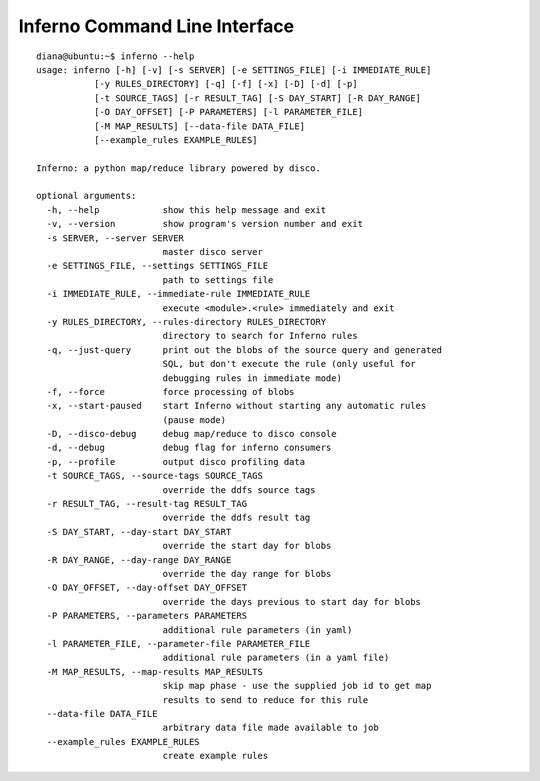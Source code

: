 Inferno Command Line Interface
==============================

::

    diana@ubuntu:~$ inferno --help
    usage: inferno [-h] [-v] [-s SERVER] [-e SETTINGS_FILE] [-i IMMEDIATE_RULE]
               [-y RULES_DIRECTORY] [-q] [-f] [-x] [-D] [-d] [-p]
               [-t SOURCE_TAGS] [-r RESULT_TAG] [-S DAY_START] [-R DAY_RANGE]
               [-O DAY_OFFSET] [-P PARAMETERS] [-l PARAMETER_FILE]
               [-M MAP_RESULTS] [--data-file DATA_FILE]
               [--example_rules EXAMPLE_RULES]

    Inferno: a python map/reduce library powered by disco.

    optional arguments:
      -h, --help            show this help message and exit
      -v, --version         show program's version number and exit
      -s SERVER, --server SERVER
                            master disco server
      -e SETTINGS_FILE, --settings SETTINGS_FILE
                            path to settings file
      -i IMMEDIATE_RULE, --immediate-rule IMMEDIATE_RULE
                            execute <module>.<rule> immediately and exit
      -y RULES_DIRECTORY, --rules-directory RULES_DIRECTORY
                            directory to search for Inferno rules
      -q, --just-query      print out the blobs of the source query and generated
                            SQL, but don't execute the rule (only useful for
                            debugging rules in immediate mode)
      -f, --force           force processing of blobs
      -x, --start-paused    start Inferno without starting any automatic rules
                            (pause mode)
      -D, --disco-debug     debug map/reduce to disco console
      -d, --debug           debug flag for inferno consumers
      -p, --profile         output disco profiling data
      -t SOURCE_TAGS, --source-tags SOURCE_TAGS
                            override the ddfs source tags
      -r RESULT_TAG, --result-tag RESULT_TAG
                            override the ddfs result tag
      -S DAY_START, --day-start DAY_START
                            override the start day for blobs
      -R DAY_RANGE, --day-range DAY_RANGE
                            override the day range for blobs
      -O DAY_OFFSET, --day-offset DAY_OFFSET
                            override the days previous to start day for blobs
      -P PARAMETERS, --parameters PARAMETERS
                            additional rule parameters (in yaml)
      -l PARAMETER_FILE, --parameter-file PARAMETER_FILE
                            additional rule parameters (in a yaml file)
      -M MAP_RESULTS, --map-results MAP_RESULTS
                            skip map phase - use the supplied job id to get map
                            results to send to reduce for this rule
      --data-file DATA_FILE
                            arbitrary data file made available to job
      --example_rules EXAMPLE_RULES
                            create example rules

